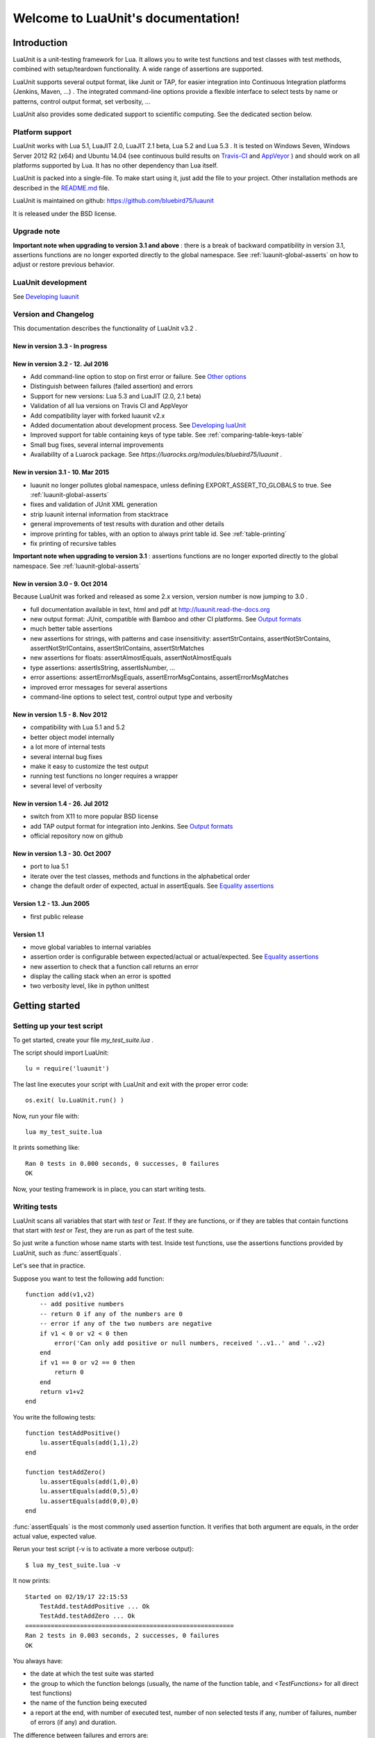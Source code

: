 .. LuaUnit documentation master file, created by

   sphinx-quickstart on Thu Aug 21 21:45:55 2014.
   You can adapt this file completely to your liking, but it should at least
   contain the root `toctree` directive.


,,,,,,,,,,,,,,,,,,,,,,,,,,,,,,,,,,,
Welcome to LuaUnit's documentation!
,,,,,,,,,,,,,,,,,,,,,,,,,,,,,,,,,,,

Introduction
************

LuaUnit is a unit-testing framework for Lua. It allows you 
to write test functions and test classes with test methods, combined with 
setup/teardown functionality. A wide range of assertions are supported.

LuaUnit supports several output format, like Junit or TAP, for easier integration
into Continuous Integration platforms (Jenkins, Maven, ...) . The integrated command-line 
options provide a flexible interface to select tests by name or patterns, control output 
format, set verbosity, ...

LuaUnit also provides some dedicated support to scientific computing. See the dedicated section below.

Platform support
================

LuaUnit works with Lua 5.1, LuaJIT 2.0, LuaJIT 2.1 beta, Lua 5.2 and Lua 5.3 . It is tested on Windows Seven, Windows Server 2012 R2 (x64) and Ubuntu 14.04 (see 
continuous build results on `Travis-CI`_  and `AppVeyor`_  ) and should work on all platforms supported by Lua.
It has no other dependency than Lua itself.


.. _Travis-CI: https://travis-ci.org/bluebird75/luaunit
.. _AppVeyor: https://ci.appveyor.com/project/bluebird75/luaunit/history

LuaUnit is packed into a single-file. To make start using it, just add the file to your project. Other installation methods are described in the `README.md`_ file.

.. _README.md: https://github.com/bluebird75/luaunit

LuaUnit is maintained on github:
https://github.com/bluebird75/luaunit

It is released under the BSD license.


Upgrade note
================

**Important note when upgrading to version 3.1 and above** : there is a break of backward compatibility in version 3.1, assertions functions are no longer exported directly to the global namespace. See :ref:`luaunit-global-asserts` on how to adjust or restore previous behavior.


LuaUnit development
===================

See `Developing luaunit`_

Version and Changelog
=====================
This documentation describes the functionality of LuaUnit v3.2 .

New in version 3.3 - In progress
--------------------------------

New in version 3.2 - 12. Jul 2016
---------------------------------
* Add command-line option to stop on first error or failure. See `Other options`_
* Distinguish between failures (failed assertion) and errors
* Support for new versions: Lua 5.3 and LuaJIT (2.0, 2.1 beta)
* Validation of all lua versions on Travis CI and AppVeyor
* Add compatibility layer with forked luaunit v2.x
* Added documentation about development process. See `Developing luaUnit`_
* Improved support for table containing keys of type table. See :ref:`comparing-table-keys-table`
* Small bug fixes, several internal improvements
* Availability of a Luarock package. See `https://luarocks.org/modules/bluebird75/luaunit` .

New in version 3.1 - 10. Mar 2015
---------------------------------
* luaunit no longer pollutes global namespace, unless defining EXPORT_ASSERT_TO_GLOBALS to true. See  :ref:`luaunit-global-asserts`
* fixes and validation of JUnit XML generation
* strip luaunit internal information from stacktrace
* general improvements of test results with duration and other details
* improve printing for tables, with an option to always print table id. See :ref:`table-printing` 
* fix printing of recursive tables 

**Important note when upgrading to version 3.1** : assertions functions are
no longer exported directly to the global namespace. See :ref:`luaunit-global-asserts`

New in version 3.0 - 9. Oct 2014
--------------------------------

Because LuaUnit was forked and released as some 2.x version, version number
is now jumping to 3.0 . 

* full documentation available in text, html and pdf at http://luaunit.read-the-docs.org
* new output format: JUnit, compatible with Bamboo and other CI platforms. See `Output formats`_
* much better table assertions
* new assertions for strings, with patterns and case insensitivity: assertStrContains, 
  assertNotStrContains, assertNotStrIContains, assertStrIContains, assertStrMatches
* new assertions for floats: assertAlmostEquals, assertNotAlmostEquals
* type assertions: assertIsString, assertIsNumber, ...
* error assertions: assertErrorMsgEquals, assertErrorMsgContains, assertErrorMsgMatches
* improved error messages for several assertions
* command-line options to select test, control output type and verbosity


New in version 1.5 - 8. Nov 2012
--------------------------------
* compatibility with Lua 5.1 and 5.2
* better object model internally
* a lot more of internal tests
* several internal bug fixes
* make it easy to customize the test output
* running test functions no longer requires a wrapper
* several level of verbosity


New in version 1.4 - 26. Jul 2012
---------------------------------
* switch from X11 to more popular BSD license
* add TAP output format for integration into Jenkins. See `Output formats`_
* official repository now on github


New in version 1.3 - 30. Oct 2007
---------------------------------
* port to lua 5.1
* iterate over the test classes, methods and functions in the alphabetical order
* change the default order of expected, actual in assertEquals.  See `Equality assertions`_ 


Version 1.2 - 13. Jun 2005  
---------------------------------
* first public release


Version 1.1
------------
* move global variables to internal variables
* assertion order is configurable between expected/actual or actual/expected. See `Equality assertions`_
* new assertion to check that a function call returns an error
* display the calling stack when an error is spotted
* two verbosity level, like in python unittest


Getting started
***************

Setting up your test script
===========================

To get started, create your file *my_test_suite.lua* . 

The script should import LuaUnit::

    lu = require('luaunit')

The last line executes your script with LuaUnit and exit with the
proper error code::

    os.exit( lu.LuaUnit.run() )

Now, run your file with::

    lua my_test_suite.lua

It prints something like::

    Ran 0 tests in 0.000 seconds, 0 successes, 0 failures
    OK

Now, your testing framework is in place, you can start writing tests.

Writing tests
=============

LuaUnit scans all variables that start with *test* or *Test*. 
If they are functions, or if they are tables that contain
functions that start with *test* or *Test*, they are run as part of the test suite.

So just write a function whose name starts with test. Inside test functions, use the assertions functions provided by LuaUnit, such
as :func:`assertEquals`.

Let's see that in practice.

Suppose you want to test the following add function::

    function add(v1,v2)
        -- add positive numbers
        -- return 0 if any of the numbers are 0
        -- error if any of the two numbers are negative
        if v1 < 0 or v2 < 0 then
            error('Can only add positive or null numbers, received '..v1..' and '..v2)
        end
        if v1 == 0 or v2 == 0 then
            return 0
        end
        return v1+v2
    end

You write the following tests::

    function testAddPositive()
        lu.assertEquals(add(1,1),2)
    end

    function testAddZero()
        lu.assertEquals(add(1,0),0)
        lu.assertEquals(add(0,5),0)
        lu.assertEquals(add(0,0),0)
    end


:func:`assertEquals` is the most commonly used assertion function. It 
verifies that both argument are equals, in the order actual value, expected value.

Rerun your test script (-v is to activate a more verbose output)::

    $ lua my_test_suite.lua -v

It now prints::

    Started on 02/19/17 22:15:53
        TestAdd.testAddPositive ... Ok
        TestAdd.testAddZero ... Ok
    =========================================================
    Ran 2 tests in 0.003 seconds, 2 successes, 0 failures
    OK

You always have:

* the date at which the test suite was started
* the group to which the function belongs (usually, the name of the function table, and *<TestFunctions>* for all direct test functions)
* the name of the function being executed
* a report at the end, with number of executed test, number of non selected tests if any, number of failures, number of errors (if any) and duration.

The difference between failures and errors are:

* luaunit assertion functions generate failures
* any unexpected error during execution generates an error
* failures or errors during setup() or teardown() always generate errors


If we continue with our example, we also want to test that when the function receives negative numbers, it generates an error. Use
:func:`assertError` or even better, :func:`assertErrorMsgContains` to also validate the content
of the error message. There are other types or error checking functions, see `Error assertions`_ . Here
we use :func:`assertErrorMsgContains` . First argument is the expected message, then the function to call
and the optional arguments::

    function testAddError()
        lu.assertErrorMsgContains('Can only add positive or null numbers, received 2 and -3', add, 2, -3)
    end

Now, suppose we also have the following function to test::

    function adder(v)
        -- return a function that adds v to its argument using add
        function closure( x ) return x+v end
        return closure
    end

We want to test the type of the value returned by adder and its behavior. LuaUnit
provides assertion for type testing (see `Type assertions`_ ). In this case, we use
:func:`assertIsFunction`::

    function testAdder()
        f = adder(3)
        lu.assertIsFunction( f )
        lu.assertEquals( f(2), 5 )
    end

Grouping tests, setup/teardown functionality
=====================================================

When the number of tests starts to grow, you usually organise them
into separate groups. You can do that with LuaUnit by putting them
inside a table (whose name must start with *Test* or *test* ).

For example, assume we have a second function to test::

    function div(v1,v2)
        -- divide positive numbers
        -- return 0 if any of the numbers are 0
        -- error if any of the two numbers are negative
        if v1 < 0 or v2 < 0 then
            error('Can only divide positive or null numbers, received '..v1..' and '..v2)
        end
        if v1 == 0 or v2 == 0 then
            return 0
        end
        return v1/v2
    end

We move the tests related to the function add into their own table::

    TestAdd = {}
        function TestAdd:testAddPositive()
            lu.assertEquals(add(1,1),2)
        end

        function TestAdd:testAddZero()
            lu.assertEquals(add(1,0),0)
            lu.assertEquals(add(0,5),0)
            lu.assertEquals(add(0,0),0)
        end

        function TestAdd:testAddError()
            lu.assertErrorMsgContains('Can only add positive or null numbers, received 2 and -3', add, 2, -3)
        end

        function TestAdd:testAdder()
            f = adder(3)
            lu.assertIsFunction( f )
            lu.assertEquals( f(2), 5 )
        end
    -- end of table TestAdd

Then we create a second set of tests for div::

    TestDiv = {}
        function TestDiv:testDivPositive()
            lu.assertEquals(div(4,2),2)
        end

        function TestDiv:testDivZero()
            lu.assertEquals(div(4,0),0)
            lu.assertEquals(div(0,5),0)
            lu.assertEquals(div(0,0),0)
        end

        function TestDiv:testDivError()
            lu.assertErrorMsgContains('Can only divide positive or null numbers, received 2 and -3', div, 2, -3)
        end
    -- end of table TestDiv

Execution of the test suite now looks like this::

    Started on 02/19/17 22:15:53
        TestAdd.testAddError ... Ok
        TestAdd.testAddPositive ... Ok
        TestAdd.testAddZero ... Ok
        TestAdd.testAdder ... Ok
        TestDiv.testDivError ... Ok
        TestDiv.testDivPositive ... Ok
        TestDiv.testDivZero ... Ok
    =========================================================
    Ran 7 tests in 0.006 seconds, 7 successes, 0 failures
    OK


When tests are defined in tables, you can optionally define two special
functions, *setUp()* and *tearDown()*, which will be executed
respectively before and after every test.

These function may be used to create specific resources for the
test being executed and cleanup the test environment.

For a practical example, imagine that we have a *log()* function
that writes strings to a log file on disk. The file is created
upon first usage of the function, and the filename is defined
by calling the function *initLog()*.

The tests for these functions would take advantage of the *setup/teardown*
functionality to prepare a log filename shared
by all tests, make sure that all tests start with a non existing
log file name, and delete the log filename after every test::

    TestLogger = {}
        function TestLogger:setUp()
            -- define the fname to use for logging
            self.fname = 'mytmplog.log'
            -- make sure the file does not already exists
            os.remove(self.fname)
        end

        function TestLogger:testLoggerCreatesFile()
            initLog(self.fname)
            log('toto')
            -- make sure that our log file was created
            f = io.open(self.fname, 'r')
            lu.assertNotNil( f )
            f:close()
        end

        function TestLogger:tearDown()
            -- cleanup our log file after all tests
            os.remove(self.fname)
        end

.. Note::

    *Errors generated during execution of setUp() or tearDown()
    functions are considered test failures.*


.. Note::

    *For compatibility with luaunit v2 and other lua unit-test frameworks, 
    setUp() and tearDown() may also be named setup(), SetUp(), Setup() and teardown(), TearDown(), Teardown().*


Using the command-line
======================

You can control the LuaUnit execution from the command-line:

**Output format**

Choose the test output format with ``-o`` or ``--output``. Available formats are:

* text: the default output format
* nil: no output at all
* TAP: TAP format
* junit: output junit xml

Example of non-verbose text format::

    $ lua doc/my_test_suite.lua
    .......
    Ran 7 tests in 0.003 seconds, 7 successes, 0 failures
    OK


Example of TAP format::

    $ lua doc/my_test_suite.lua -o TAP
    1..7
    # Started on 02/19/17 22:15:53
    # Starting class: TestAdd
    ok     1        TestAdd.testAddError
    ok     2        TestAdd.testAddPositive
    ok     3        TestAdd.testAddZero
    ok     4        TestAdd.testAdder
    # Starting class: TestDiv
    ok     5        TestDiv.testDivError
    ok     6        TestDiv.testDivPositive
    ok     7        TestDiv.testDivZero
    # Ran 7 tests in 0.007 seconds, 7 successes, 0 failures

For a more detailed overview of all formats and their verbosity see the section `Output formats`_ .


**List of tests to run**

You can list some test names on the command-line to run only those tests.
The name must be the exact match of either the test table, the test function or the test table
and the test method. The option may be repeated.

Example::

    -- Run all TestAdd table tests and one test of TestDiv table.
    $ lua doc/my_test_suite.lua TestAdd TestDiv.testDivError -v
    Started on 02/19/17 22:15:53
        TestAdd.testAddError ... Ok
        TestAdd.testAddPositive ... Ok
        TestAdd.testAddZero ... Ok
        TestAdd.testAdder ... Ok
        TestDiv.testDivError ... Ok
    =========================================================
    Ran 5 tests in 0.003 seconds, 5 successes, 0 failures
    OK

**Including / excluding tests**

The most flexible approach for selecting tests to use the include and exclude functionality.
With ``--pattern`` or ``-p``, you can provide a lua pattern and only the tests that contain
the pattern will actually be run.

Example::

    -- Run all tests of zero testing and error testing
    -- by using the magic character .
    $ lua my_test_suite.lua -v -p Err.r -p Z.ro

For our test suite, it gives the following output::

    Started on 02/19/17 22:15:53
        TestAdd.testAddError ... Ok
        TestAdd.testAddZero ... Ok
        TestDiv.testDivError ... Ok
        TestDiv.testDivZero ... Ok
    =========================================================
    Ran 4 tests in 0.003 seconds, 4 successes, 0 failures, 3 non-selected
    OK

The number of tests ignored by the selection is printed, along
with the test result. The pattern can be any lua pattern. Be sure to exclude all magic
characters with % (like -+?*) and protect your pattern from the shell
interpretation by putting it in quotes.

You can also exclude tests that match some patterns:

Example::

    -- Run all tests except zero testing and except error testing
    $ lua my_test_suite.lua -v -x Error -x Zero

For our test suite, it gives the following output::

    Started on 02/19/17 22:29:45
        TestAdd.testAddPositive ... Ok
        TestAdd.testAdder ... Ok
        TestDiv.testDivPositive ... Ok
    =========================================================
    Ran 3 tests in 0.003 seconds, 3 successes, 0 failures, 4 non-selected
    OK

You can also combine test selection and test exclusion. See `Flexible test selection`_

Conclusion
==========

You now know enough of LuaUnit to start writing your test suite. Check
the reference documentation for a complete list of
assertions, command-line options and specific behavior.


Reference documentation
***********************

.. _luaunit-global-asserts:

Enabling global or module-level functions
=========================================

Versions of LuaUnit before version 3.1 would export all assertions functions to the global namespace. A typical
lua test file would look like this:

.. code-block:: lua

    require('luaunit')

    TestToto = {} --class

        function TestToto:test1_withFailure()
            local a = 1
            assertEquals( a , 1 )
            -- will fail
            assertEquals( a , 2 )
        end

    [...]

However, this is an obsolete practice in Lua. It is now recommended to keep all functions inside the module. Starting
from version 3.1 LuaUnit follows this practice and the code should be adapted to look like this:

.. code-block:: lua

    -- the imported module must be stored
    lu = require('luaunit')

    TestToto = {} --class

        function TestToto:test1_withFailure()
            local a = 1
            lu.assertEquals( a , 1 )
            -- will fail
            lu.assertEquals( a , 2 )
        end

    [...]

If you prefer the old way, LuaUnit can continue to export assertions functions if you set the following
global variable **prior** to importing LuaUnit:

.. code-block:: lua

    -- this works
    EXPORT_ASSERT_TO_GLOBALS = true
    require('luaunit')

    TestToto = {} --class

        function TestToto:test1_withFailure()
            local a = 1
            assertEquals( a , 1 )
            -- will fail
            assertEquals( a , 2 )
        end

    [...]


LuaUnit.run() function
======================

**Return value**

Run your test suite with the following line::

    os.exit(lu.LauaUnit.run())

The *run()* function returns the number of failures of the test suite. This is
good for an exit code, 0 meaning success.


**Arguments**

If no arguments are supplied, it parses the command-line arguments of the script
and interpret them. If arguments are supplied to the function, they are parsed
instead of the command-line. It uses the same syntax.

Example::

    -- execute tests matching the 'withXY' pattern
    os.exit(lu.LuaUnit.run('--pattern', 'withXY'))


**Choice of tests**

If test names were supplied, only those
tests are executed. When test names are supplied as arguments, they don't have
to start with *test*, they are run anyway.

If no test names were supplied, a general test collection process starts
under the following rules:

* all variable starting with *test* or *Test* are scanned. 
* if the variable is a function it is collected for testing
* if the variable is a table:

    * all keys starting with *test* or *Test* are collected (provided that they are functions)
    * keys with name *setUp* and *tearDown* are also collected

If one or more pattern were supplied, the test are then filtered according the
pattern(s). Only the test that match the pattern(s) are actually executed.


**setup and teardown**

The function *setUp()* is executed before each test if it exists in the table. 
The function *tearDown()* is executed after every test if it exists in the table.

.. Note::
    *tearDown()* is always executed if it exists, even if there was a failure in the test or in the *setUp()* function.
    Failures in *setUp()* or *tearDown()* are considered as a general test failures.


LuaUnit.runSuite() function
==============================

If you want to keep the flexibility of the command-line parsing, but want to force
some parameters, like the output format, you must use a slightly different syntax::

    runner = lu.LuaUnit.new()
    runner:setOutputType("tap")
    os.exit( runner:runSuite() )

*runSuite()* behaves like *run()* except that it must be started
with a LuaUnit instance as first argument, and it will use the LuaUnit
instance settings.
 

Command-line options
====================

Usage: lua <your_test_suite.lua> [options] [testname1 [testname2] ...]

**Test names**

When no test names are supplied, all tests are collected. 

The syntax for supplying test names can be either: name of the function, name of the table
or [name of the table].[name of the function]. Only the supplied tests will be executed.

Selecting tests with --pattern and --exclude is usually more flexible. See `Flexible test selection`_

**Options**

--output, -o FORMAT    Set output format to FORMAT. Possible values: text, tap, junit, nil . See `Output formats`_
--name, -n FILENAME    For junit format only, mandatory name of xml file. Ignored for other formats.
--pattern, -p PATTERN  Execute all test names matching the Lua PATTERN. May be repeated to include severals patterns. See `Flexible test selection`_
--exclude, -x PATTERN  Exclude all test names matching the Lua PATTERN. May be repeated to exclude severals patterns. See `Flexible test selection`_
--repeat, -r NUM       Repeat all tests NUM times, e.g. to trigger the JIT. See `Other options`_
--shuffle, -s          Shuffle tests before running them. See `Other options`_
--error, -e            Stop on first error. See `Other options`_
--failure, -f          Stop on first failure or error. See `Other options`_
--verbose, -v          Increase verbosity
--quiet, -q            Set verbosity to minimum
--help, -h             Print help
--version              Version information of LuaUnit

Output formats
------------------

Choose the output format with the syntax ``-o FORMAT`` or ``--output FORMAT``.

Formats available:

* ``text``: the default output format of LuaUnit
* ``tap``: output compatible with the `Test Anything Protocol`_ 
* ``junit``: output compatible with the *JUnit XML* format (used by many CI 
  platforms). The XML is written to the file provided with the ``--name`` or ``-n`` option.
* ``nil``: no output at all

.. _Test Anything Protocol: http://testanything.org/

To demonstrate the different output formats, we will take the example of the `Getting Started`_
section and add the following two failing cases:

.. code-block:: lua

    TestWithFailures = {}
        -- two failing tests
        
        function TestWithFailures:testFail1()
            local a="toto"
            local b="titi"
            lu.assertEquals( a, b ) --oops, two values are not equal
        end

        function TestWithFailures:testFail2()
            local a=1
            local b='toto'
            local c = a + b --oops, can not add string and numbers
            return c
        end


**Text format**

By default, LuaUnit uses the output format TEXT, with minimum verbosity::

    $ lua my_test_suite.lua
    .......FE
    Failed tests:
    -------------
    1) TestWithFailures.testFail1
    doc\my_test_suite_with_failures.lua:79: expected: "titi"
    actual: "toto"
    stack traceback:
            doc\my_test_suite_with_failures.lua:79: in function 'TestWithFailures.testFail1'

    2) TestWithFailures.testFail2
    doc\my_test_suite_with_failures.lua:85: attempt to perform arithmetic on local 'b' (a string value)
    stack traceback:
            [C]: in function 'xpcall'

    Ran 9 tests in 0.001 seconds, 7 successes, 1 failure, 1 error

This format is heavily inspired by python unit-test library. One character is printed
for every test executed, a dot for a successful test, a **F** for a test with failure and
a **E** for a test with an error.

At the end of the test suite execution, the details of the failures or errors are given, with an
informative message and a full stack trace.

The last line sums up the number of test executed, successful, failed, in error and not selected if any.
When all tests are successful, a line with just OK is added::

    $ lua doc\my_test_suite.lua
    .......
    Ran 7 tests in 0.002 seconds, 7 successes, 0 failures
    OK


The text format is also available as a more verbose version, by adding the ``--verbose`` flag::

    $ lua doc\my_test_suite_with_failures.lua --verbose
    Started on 02/20/17 21:47:21
        TestAdd.testAddError ... Ok
        TestAdd.testAddPositive ... Ok
        TestAdd.testAddZero ... Ok
        TestAdd.testAdder ... Ok
        TestDiv.testDivError ... Ok
        TestDiv.testDivPositive ... Ok
        TestDiv.testDivZero ... Ok
        TestWithFailures.testFail1 ... FAIL
    doc\my_test_suite_with_failures.lua:79: expected: "titi"
    actual: "toto"
        TestWithFailures.testFail2 ... ERROR
    doc\my_test_suite_with_failures.lua:85: attempt to perform arithmetic on local 'b' (a string value)
    =========================================================
    Failed tests:
    -------------
    1) TestWithFailures.testFail1
    doc\my_test_suite_with_failures.lua:79: expected: "titi"
    actual: "toto"
    stack traceback:
            doc\my_test_suite_with_failures.lua:79: in function 'TestWithFailures.testFail1'

    2) TestWithFailures.testFail2
    doc\my_test_suite_with_failures.lua:85: attempt to perform arithmetic on local 'b' (a string value)
    stack traceback:
            [C]: in function 'xpcall'

    Ran 9 tests in 0.008 seconds, 7 successes, 1 failure, 1 error

In this format, you get:

* a first line with date-time at which the test was started
* one line per test executed
* the test line is ended by **Ok**, **FAIL**, or **ERROR** in case the test is not successful
* a summary of the failed tests with all details, like in the compact version.

This format is usually interesting if some tests print debug output, to match the output to the test.

**JUNIT format**

The Junit XML format was introduced by the `Java testing framework JUnit`_ and has been then used by many continuous
integration platform as an interoperability format between test suites and the platform.

.. _Java testing framework JUnit: http://junit.org/junit4/ 

To output in the JUnit XML format, you use the format junit with ``--output junit`` and specify the XML filename with ``--name <filename>`` . On
the standard output, LuaUnit will print information about the test progress in a simple format.

Let's see with a simple example::

    $ lua my_test_suite_with_failures.lua -o junit -n toto.xml
    # XML output to toto.xml
    # Started on 02/24/17 09:54:59
    # Starting class: TestAdd
    # Starting test: TestAdd.testAddError
    # Starting test: TestAdd.testAddPositive
    # Starting test: TestAdd.testAddZero
    # Starting test: TestAdd.testAdder
    # Starting class: TestDiv
    # Starting test: TestDiv.testDivError
    # Starting test: TestDiv.testDivPositive
    # Starting test: TestDiv.testDivZero
    # Starting class: TestWithFailures
    # Starting test: TestWithFailures.testFail1
    # Failure: doc/my_test_suite_with_failures.lua:79: expected: "titi"
    # actual: "toto"
    # Starting test: TestWithFailures.testFail2
    # Error: doc/my_test_suite_with_failures.lua:85: attempt to perform arithmetic on local 'b' (a string value)
    # Ran 9 tests in 0.007 seconds, 7 successes, 1 failure, 1 error

On the standard output, you will see the date-time, the name of the XML file, one line for each test started, a summary 
of the failure or errors when they occurs and the usual one line summary of the test execution: number of tests run, successful, failed,
in error and number of non selected tests if any.

The XML file generated by this execution is the following::

    <?xml version="1.0" encoding="UTF-8" ?>
    <testsuites>
        <testsuite name="LuaUnit" id="00001" package="" hostname="localhost" tests="9" timestamp="2017-02-24T09:54:59" time="0.007" errors="1" failures="1">
            <properties>
                <property name="Lua Version" value="Lua 5.2"/>
                <property name="LuaUnit Version" value="3.2"/>
            </properties>
            <testcase classname="TestAdd" name="TestAdd.testAddError" time="0.001">
            </testcase>
            <testcase classname="TestAdd" name="TestAdd.testAddPositive" time="0.001">
            </testcase>
            <testcase classname="TestAdd" name="TestAdd.testAddZero" time="0.000">
            </testcase>
            <testcase classname="TestAdd" name="TestAdd.testAdder" time="0.000">
            </testcase>
            <testcase classname="TestDiv" name="TestDiv.testDivError" time="0.000">
            </testcase>
            <testcase classname="TestDiv" name="TestDiv.testDivPositive" time="0.000">
            </testcase>
            <testcase classname="TestDiv" name="TestDiv.testDivZero" time="0.001">
            </testcase>
            <testcase classname="TestWithFailures" name="TestWithFailures.testFail1" time="0.000">
                <failure type="doc/my_test_suite_with_failures.lua:79: expected: &quot;titi&quot;
    actual: &quot;toto&quot;">
                    <![CDATA[stack traceback:
            doc/my_test_suite_with_failures.lua:79: in function 'TestWithFailures.testFail1']]></failure>
            </testcase>
            <testcase classname="TestWithFailures" name="TestWithFailures.testFail2" time="0.000">
                <error type="doc/my_test_suite_with_failures.lua:85: attempt to perform arithmetic on local &apos;b&apos; (a string value)">
                    <![CDATA[stack traceback:
            [C]: in function 'xpcall']]></error>
            </testcase>
        <system-out/>
        <system-err/>
        </testsuite>
    </testsuites>

As you can see, the XML file is quite rich in terms of information. The verbosity level has no effect on junit output, all verbosity give the same output.

Slight inconsistencies exist in the exact XML format in the different continuous integration suites. LuaUnit provides a compatible output which
is validated against `Jenkins/Hudson schema`_ 
and `Ant/Maven schema`_ . If you ever find an problem in the XML formats, please report a bug to us, more testing is always welcome.

.. _Ant/Maven schema:  https://github.com/bluebird75/luaunit/blob/LUAUNIT_V3_2_1/junitxml/junit-apache-ant.xsd 
.. _Jenkins/Hudson schema: https://github.com/bluebird75/luaunit/blob/LUAUNIT_V3_2_1/junitxml/junit-jenkins.xsd  

**TAP format**

The `TAP format`_ for test results has been around since 1988. LuaUnit produces TAP reports compatible with version 12 of
the specification.

.. _`TAP format`: https://testanything.org/

Example with minimal verbosiy::

    $ lua my_test_suite_with_failures.lua -o tap --quiet
    1..9
    # Started on 02/24/17 22:09:31
    # Starting class: TestAdd
    ok     1        TestAdd.testAddError
    ok     2        TestAdd.testAddPositive
    ok     3        TestAdd.testAddZero
    ok     4        TestAdd.testAdder
    # Starting class: TestDiv
    ok     5        TestDiv.testDivError
    ok     6        TestDiv.testDivPositive
    ok     7        TestDiv.testDivZero
    # Starting class: TestWithFailures
    not ok 8        TestWithFailures.testFail1
    not ok 9        TestWithFailures.testFail2
    # Ran 9 tests in 0.003 seconds, 7 successes, 1 failure, 1 error

With minimal verbosity, you have one line for each test run, with the status of the test, and one comment line
when starting the test suite, when starting a new class or when finishing the test.


Example with default verbosiy::

    $ lua my_test_suite_with_failures.lua -o tap
    1..9
    # Started on 02/24/17 22:09:31
    # Starting class: TestAdd
    ok     1        TestAdd.testAddError
    ok     2        TestAdd.testAddPositive
    ok     3        TestAdd.testAddZero
    ok     4        TestAdd.testAdder
    # Starting class: TestDiv
    ok     5        TestDiv.testDivError
    ok     6        TestDiv.testDivPositive
    ok     7        TestDiv.testDivZero
    # Starting class: TestWithFailures
    not ok 8        TestWithFailures.testFail1
        doc/my_test_suite_with_failures.lua:79: expected: "titi"
        actual: "toto"
    not ok 9        TestWithFailures.testFail2
        doc/my_test_suite_with_failures.lua:85: attempt to perform arithmetic on local 'b' (a string value)
    # Ran 9 tests in 0.005 seconds, 7 successes, 1 failure, 1 error

In the default mode, the failure or error message is displayed in the failing test diagnostic part.

Example with full verbosiy::

    $ lua my_test_suite_with_failures.lua -o tap --verbose
    1..9
    # Started on 02/24/17 22:09:31
    # Starting class: TestAdd
    ok     1        TestAdd.testAddError
    ok     2        TestAdd.testAddPositive
    ok     3        TestAdd.testAddZero
    ok     4        TestAdd.testAdder
    # Starting class: TestDiv
    ok     5        TestDiv.testDivError
    ok     6        TestDiv.testDivPositive
    ok     7        TestDiv.testDivZero
    # Starting class: TestWithFailures
    not ok 8        TestWithFailures.testFail1
        doc/my_test_suite_with_failures.lua:79: expected: "titi"
        actual: "toto"
        stack traceback:
            doc/my_test_suite_with_failures.lua:79: in function 'TestWithFailures.testFail1'
    not ok 9        TestWithFailures.testFail2
        doc/my_test_suite_with_failures.lua:85: attempt to perform arithmetic on local 'b' (a string value)
        stack traceback:
            [C]: in function 'xpcall'
    # Ran 9 tests in 0.007 seconds, 7 successes, 1 failure, 1 error

With maximum verbosity, the stack trace is also displayed in the test diagnostic.

**NIL format**

With the nil format output, absolutely nothing is displayed while running the tests. Only the
exit code of the command can tell whether the test was successful or not::

    $ lua my_test_suite_with_failures.lua -o nil --verbose
    $

This mode is used by LuaUnit for its internal validation.



Other options
--------------

**Stopping on first error or failure**

If --failure or -f is passed as an option, LuaUnit will stop on the first failure or error and display the test results.

If --error or -e is passed as an option, LuaUnit will stop on the first error (but continue on failures).

**Randomize test order**

If --shuffle or -s is passed as an option, LuaUnit will execute tests in random order. The randomisation works on all test functions
and methods. As a consequence test methods of a given class may be splitted into multiple location, generating several test class creation and destruction.

**Repeat test**

When using luajit, the just-in-time compiler will kick in only after a given function has been executed a sufficient number of times. To make sure
that the JIT is not introducing any bug, LuaUnit provides a way to repeat a test may times, with --repeat or -r followed by a number.

Flexible test selection
-------------------------

LuaUnit provides very flexible way to select which tests to execute. We will illustrate this with several examples.

In the examples, we use a test suite composed of the following test funcions::

    -- class: TestAdd
    TestAdd.testAddError
    TestAdd.testAddPositive
    TestAdd.testAddZero
    TestAdd.testAdder

    -- class: TestDiv
    TestDiv.testDivError
    TestDiv.testDivPositive
    TestDiv.testDivZero


With ``--pattern`` or ``-p``, you can provide a lua pattern and only the tests that contain
the pattern will actually be run.

Example::

    -- Run all tests of zero testing and error testing
    -- by using the magic character .
    $ lua mytest_suite.lua -v -p Err.r -p Z.ro
    Started on 02/19/17 22:29:45
        TestAdd.testAddError ... Ok
        TestAdd.testAddZero ... Ok
        TestDiv.testDivError ... Ok
        TestDiv.testDivZero ... Ok
    =========================================================
    Ran 4 tests in 0.004 seconds, 4 successes, 0 failures, 3 non-selected
    OK

The number of tests ignored by the selection is printed, along
with the test result. The tests *TestAdd.testAdder testAdd.testPositive and
testDiv.testDivPositive* have been correctly ignored.

The pattern can be any lua pattern. Be sure to exclude all magic
characters with % (like -+?*) and protect your pattern from the shell
interpretation by putting it in quotes.

With ``--exclude`` or ``-x``, you can provide a lua pattern of tests which should
be excluded from execution.

Example::

    -- Run all tests except zero testing and except error testing
    $ lua mytest_suite.lua -v -x Error -x Zero
    Started on 02/19/17 22:29:45
        TestAdd.testAddPositive ... Ok
        TestAdd.testAdder ... Ok
        TestDiv.testDivPositive ... Ok
    =========================================================
    Ran 3 tests in 0.003 seconds, 3 successes, 0 failures, 4 non-selected
    OK

You can also combine test selection and test exclusion. The rules are the following:

* if the first argument encountered is a inclusion pattern, the list of tests start empty
* if the first argument encountered is an exclusion pattern, the list of tests start with all tests of the suite
* each subsequent inclusion pattern will add new tests to the list
* each subsequent exclusion pattern will remove test from the list
* the final list is the list of tests executed

In pure logic term, inclusion is the equivalent of ``or match(pattern)`` and exclusion is ``and not match(pattern)`` .

Let's look at some practical examples::

    -- Add all tests which include the word Add
    -- except the test Adder
    -- and also include the Zero tests
    $ lua my_test_suite.lua -v --pattern Add --exclude Adder --pattern Zero
    Started on 02/19/17 22:29:45
        TestAdd.testAddError ... Ok
        TestAdd.testAddPositive ... Ok
        TestAdd.testAddZero ... Ok
        TestDiv.testDivZero ... Ok
    =========================================================
    Ran 4 tests in 0.003 seconds, 4 successes, 0 failures, 3 non-selected
    OK


Assertions functions
=====================
You will now find the list of all assertion functions. For all functions, When an assertion fails, the failure
message tries to be as informative as possible, by displaying the expectation and value that caused the failure.

.. Note:: see :ref:`table-printing` and :ref:`comparing-table-keys-table` for more dealing with recursive tables and tables containing keys of type table.


Equality assertions
----------------------
All equality assertions functions take two arguments, in the order 
*actual value* then *expected value*. Some people are more familiar
with the order *expected value* then *actual value*. It is possible to configure
LuaUnit to use the opposite order for all equality assertions, by setting up a module
variable:

.. code-block:: lua

    lu.ORDER_ACTUAL_EXPECTED=false

The order only matters for the message that is displayed in case of failures. It does
not influence the test itself.


.. function:: assertEquals(actual, expected)

    **Alias**: *assert_equals()*

    Assert that two values are equal. 

    For tables, the comparison is a deep comparison :

    * number of elements must be the same
    * tables must contain the same keys
    * each key must contain the same values. The values
      are also compared recursively with deep comparison.

    LuaUnit provides other table-related assertions, see :ref:`assert-table`

.. function:: assertNotEquals(actual, expected)

    **Alias**: *assert_not_equals()*

    Assert that two values are different. The assertion
    fails if the two values are identical.

    It also uses table deep comparison.

Value assertions
----------------------

LuaUnit contains several flavours of true/false assertions, to be used in different contexts.
Usually, when asserting for *true* or *false*, you want strict assertions (*nil* should not 
assert to *false*); *assertTrue()* and *assertFalse()* are the functions for this purpose. In some cases though,
you want Lua coercion rules to apply (e.g. value *1* or string *"hello"* yields *true*) and the right functions to use
are *assertEvalToTrue()* and *assertEvalToFalse()*. Finally, you have the *assertNotTrue()* and *assertNotFalse()* to verify
that a value is anything but the boolean *true* or *false*.

The below table sums it up:

============  ============  ===================  ================  =============  ===================  ===============
**True assertion family**                                            **False assertion family**
-----------------------------------------------------------------  ---------------------------------------------------
Input Value   assertTrue()   assertEvalToTrue()  assertNotFalse()  assertFalse()  assertEvalToFalse()  assertNotTrue()
============  ============  ===================  ================  =============  ===================  ===============
*true*        OK            OK                   OK                Fail           Fail                 Fail
*false*       Fail          Fail                 Fail              OK             OK                   OK 
*nil*         Fail          Fail                 OK                Fail           OK                   OK 
*0*           Fail          OK                   OK                Fail           Fail                 Fail 
*1*           Fail          OK                   OK                Fail           Fail                 Fail
*"hello"*     Fail          OK                   OK                Fail           Fail                 Fail
============  ============  ===================  ================  =============  ===================  ===============



.. function:: assertEvalToTrue(value)

    **Alias**: *assert_eval_to_true()*

    Assert that a given value evals to ``true``. Lua coercion rules are applied
    so that values like ``0``, ``""``, ``1.17`` **succeed** in this assertion.
    
    See :func:`assertTrue` for a strict assertion to boolean ``true``.

.. function:: assertEvalToFalse(value)

    **Alias**: *assert_eval_to_false()*

    Assert that a given value eval to ``false``. Lua coercion rules are applied
    so that ``nil`` and ``false``  **succeed** in this assertion.

    See :func:`assertFalse` for a strict assertion to boolean ``false``.
    
.. function:: assertTrue(value)

    **Alias**: *assert_true()*

    Assert that a given value is strictly ``true``. Lua coercion rules do not apply
    so that values like ``0``, ``""``, ``1.17`` **fail** in this assertion.

    See :func:`assertEvalToTrue` for an assertion with lua coerction rules to ``true``.
    
.. function:: assertFalse(value)

    **Alias**: *assert_false()*

    Assert that a given value is strictly ``false``. Lua coercion rules do not apply
    so that ``nil`` **fails** in this assertion.

    See :func:`assertEvalToFalse` for an assertion with lua coerction rules to ``false``.
    
.. function:: assertNil(value)

    **Aliases**: *assert_nil()*, *assertIsNil()*, *assert_is_nil()*

    Assert that a given value is *nil* .
    
.. function:: assertNotNil(value)

    **Aliases**: *assert_not_nil()*, *assertNotIsNil()*, *assert_not_is_nil()*

    Assert that a given value is not *nil* . Lua coercion rules are applied
    so that values like ``0``, ``""``, ``false`` all validate the assertion.
    
.. function:: assertIs(actual, expected)

    **Alias**: *assert_is()*

    Assert that two variables are identical. For string, numbers, boolean and for nil, 
    this gives the same result as :func:`assertEquals` . For the other types, identity
    means that the two variables refer to the same object. 

    **Example :**

.. code-block:: lua

        s1='toto'
        s2='to'..'to'
        t1={1,2}
        t2={1,2}
        v1=nil
        v2=false

        lu.assertIs(s1,s1) -- ok
        lu.assertIs(s1,s2) -- ok
        lu.assertIs(t1,t1) -- ok
        lu.assertIs(t1,t2) -- fail
        lu.assertIs(v1,v2) -- fail
    
.. function:: assertNotIs(actual, expected)

    **Alias**: *assert_not_is()*

    Assert that two variables are not identical, in the sense that they do not
    refer to the same value. See :func:`assertIs` for more details.
    
String assertions
--------------------------

Assertions related to string and patterns.

.. function:: assertStrContains( str, sub [, useRe] )

    **Alias**: *assert_str_contains()*

    Assert that a string contains the given substring or pattern. 

    By default, substring is searched in the string. If *useRe*
    is provided and is true, *sub* is treated as a pattern which
    is searched inside the string *str* .
    
.. function:: assertStrIContains( str, sub )

    **Alias**: *assert_str_icontains()*

    Assert that a string contains the given substring, irrespective of the case. 

    Not that unlike :func:`assertStrcontains`, you can not search for a pattern.


.. function:: assertNotStrContains( str, sub, useRe )

    **Alias**: *assert_not_str_contains()*

    Assert that a string does not contain a given substring or pattern.

    By default, substring is searched in the string. If *useRe*
    is provided and is true, *sub* is treated as a pattern which
    is searched inside the string *str* .
    
.. function:: assertNotStrIContains( str, sub )

    **Alias**: *assert_not_str_icontains()*

    Assert that a string does not contain the given substring, irrespective of the case. 

    Not that unlike :func:`assertNotStrcontains`, you can not search for a pattern.

.. function:: assertStrMatches( str, pattern [, start [, final] ] )

    **Alias**: *assert_str_matches()*

    Assert that a string matches the full pattern *pattern*.

    If *start* and *final* are not provided or are *nil*, the pattern must match the full string, from start to end. The
    functions allows to specify the expected start and end position of the pattern in the string.
    

Error assertions
--------------------------
Error related assertions, to verify error generation and error messages.

.. function:: assertError( func, ...)

    **Alias**: *assert_error()*

    Assert that calling functions *func* with the arguments yields an error. If the
    function does not yield an error, the assertion fails.

    Note that the error message itself is not checked, which means that this function
    does not distinguish between the legitimate error that you expect and another error
    that might be triggered by mistake.

    The next functions provide a better approach to error testing, by checking
    explicitly the error message content.

.. Note::

    When testing LuaUnit, switching from *assertError()* to  *assertErrorMsgEquals()*
    revealed quite a few bugs!
    
.. function:: assertErrorMsgEquals( expectedMsg, func, ... )

    **Alias**: *assert_error_msg_equals()*

    Assert that calling function *func* will generate exactly the given error message. If the
    function does not yield an error, or if the error message is not identical, the assertion fails.

    Be careful when using this function that error messages usually contain the file name and
    line number information of where the error was generated. This is usually inconvenient. To 
    ignore the filename and line number information, you can either use a pattern with :func:`assertErrorMsgMatches`
    or simply check for the message content with :func:`assertErrorMsgContains` .
    
.. function:: assertErrorMsgContains( partialMsg, func, ... )

    **Alias**: *assert_error_msg_contains()*

    Assert that calling function *func* will generate an error message containing *partialMsg* . If the
    function does not yield an error, or if the expected message is not contained in the error message, the 
    assertion fails.
    
.. function:: assertErrorMsgMatches( expectedPattern, func, ... )

    **Alias**: *assert_error_msg_matches()*

    Assert that calling function *func* will generate an error message matching *expectedPattern* . If the
    function does not yield an error, or if the error message does not match the provided patternm the
    assertion fails.

    Note that matching is done from the start to the end of the error message. Be sure to escape magic all magic
    characters with ``%`` (like ``-+.?*``) .
    

Type assertions
--------------------------

    The following functions all perform type checking on their argument. If the
    received value is not of the right type, the failure message will contain
    the expected type, the received type and the received value to help you
    identify better the problem.

.. function:: assertIsNumber(value)

    **Aliases**: *assertNumber()*, *assert_is_number()*, *assert_number()*

    Assert that the argument is a number (integer or float)
    
.. function:: assertIsString(value)

    **Aliases**: *assertString()*, *assert_is_string()*, *assert_string()*

    Assert that the argument is a string.
    
.. function:: assertIsTable(value)

    **Aliases**: *assertTable()*, *assert_is_table()*, *assert_table()*

    Assert that the argument is a table.
    
.. function:: assertIsBoolean(value)

    **Aliases**: *assertBoolean()*, *assert_is_boolean()*, *assert_boolean()*

    Assert that the argument is a boolean.
    
.. function:: assertIsNil(value)

    **Aliases**: *assertNil()*, *assert_is_nil()*, *assert_nil()*

    Assert that the argument is a nil.
    
.. function:: assertIsFunction(value)

    **Aliases**: *assertFunction()*, *assert_is_function()*, *assert_function()*

    Assert that the argument is a function.
    
.. function:: assertIsUserdata(value)

    **Aliases**: *assertUserdata()*, *assert_is_userdata()*, *assert_userdata()*

    Assert that the argument is a userdata.
    
.. function:: assertIsCoroutine(value)

    **Aliases**: *assertCoroutine()*, *assert_is_coroutine()*, *assert_coroutine()*

    Assert that the argument is a coroutine (an object with type *thread* ).
    
.. function:: assertIsThread(value)

    **Aliases**: *assertIsThread()*, *assertThread()*, *assert_is_thread()*, *assert_thread()*

    Same function as :func:assertIsCoroutine . Since Lua coroutines have the type thread, it's not
    clear which name is the clearer, so we provide syntax for both names.


.. _assert-table:

Table assertions
--------------------------

.. function:: assertItemsEquals(actual, expected)

    **Alias**: *assert_items_equals()*

    Assert that two tables contain the same items, irrespective of their keys.

    This function is practical for example if you want to compare two lists but
    where items are not in the same order:

.. code-block:: lua

        lu.assertItemsEquals( {1,2,3}, {3,2,1} ) -- assertion succeeds

..

    The comparison is not recursive on the items: if any of the items are tables,
    they are compared using table equality (like as in :func:`assertEquals` ), where
    the key matters.


.. code-block:: lua

        lu.assertItemsEquals( {1,{2,3},4}, {4,{3,2,},1} ) -- assertion fails because {2,3} ~= {3,2}


Scientific computing and LuaUnit
--------------------------------

LuaUnit is used by the CERN for the MAD-NG program, the forefront of computational physics in the field of particle accelerator design and simulation (See MAD_). Thank to the feedback of a scientific computing developer, LuaUnit has been enhanced with some facilities for scientific applications (see below).

.. _MAD: http://mad.web.cern.ch/mad/

The floating point library used by Lua is the one provided by the C compiler which built Lua. It is usually compliant with IEEE-754_ . As such, 
it can yields results such as *plus infinity*, *minus infinity* or *Not a Number* (NaN). The precision of any calculation performed in Lua is 
related to the smallest representable floating point value (typically called *EPS*): 2^-52 for 64 bits floats (type double in the C language) and 2^-23 for 32 bits float 
(type float in C). 

.. _IEEE-754: https://en.wikipedia.org/wiki/IEEE_754 

.. Note :: Lua may be compiled with numbers represented either as 32 bits floats or 64 bits double (as defined by the macro LUA_FLOAT_TYPE in luaconf.h ). LuaUnit has been validated in both these configurations and in particuluar, the epsilon value *EPS* is adjusted accordingly.

For more information about performing calculations on computers, please read the reference paper `What Every Computer Scientist Should Know About Floating-Point Arithmetic`_

.. _What Every Computer Scientist Should Know About Floating-Point Arithmetic: https://docs.oracle.com/cd/E19957-01/806-3568/ncg_goldberg.html 

If your calculation shall be portable to multiple OS or compilers, you may get different calculation errors depending on the OS/compiler. It is therefore important to verify them on every target.


**EPS** *constant*

The machine epsilon, to be used with :func:`assertAlmostEquals` .

This is either:

* 2^-52 or ~2.22E-16 (with lua number defined as double)
* 2^-23 or ~1.19E-07 (with lua number defined as float)


.. function:: assertNan( value )

    **Alias**: *assert_nan()*

    Assert that a given number is a *NaN* (Not a Number), according to the definition of IEEE-754_ .


.. function:: assertPlusInf( value )

    **Alias**: *assert_plus_inf()*

    Assert that a given number is *plus infinity*, according to the definition of IEEE-754_ .


.. function:: assertMinusInf( value )

    **Alias**: *assert_minus_inf()*

    Assert that a given number is *minus infinity*, according to the definition of IEEE-754_ .


.. function:: assertInf( value )

    **Alias**: *assert_inf()*

    Assert that a given number is *infinity* (either positive or negative), according to the definition of IEEE-754_ .


.. function:: assertPlusZero( value )

    **Alias**: *assert_plus_zero()*

    Assert that a given number is *+0*, according to the definition of IEEE-754_ . See also :func:`assertMinusZero` .


assert(type(x) == “number” and x == 0 and 1/x == infinity)

.. function:: assertMinusZero( value )

    **Alias**: *assert_minus_zero()*

    Assert that a given number is *-0*, according to the definition of IEEE-754_ . See also :func:`assertPlusZero` .

    assert(type(x) == “number” and x == 0 and 1/x == -infinity)


.. function:: assertAlmostEquals( actual, expected [, margin=EPS] )

    **Alias**: *assert_almost_equals()*

    Assert that two floating point numbers are equal by the defined margin. 
    If margin is not provided, the machine epsilon *EPS* is used.

    Be careful that depending on the calculation, it might make more sense to measure
    the absolute error or the relative error (see below):


.. function:: assertNotAlmostEquals( actual, expected [, margin=EPS] )

    **Alias**: *assert_not_almost_equals()*

    Assert that two floating point numbers are not equal by the defined margin.
    If margin is not provided, the machine epsilon *EPS* is used.

    Be careful that depending on the calculation, it might make more sense to measure
    the absolute error or the relative error (see below).

**Example of absolute versus relative error**
    
.. code-block:: lua

        -- convert pi/6 radian to 30 degree 
        pi_div_6_deg_calculated = math.deg(math.pi/6)
        pi_div_6_deg_expected = 30

        -- convert pi/3 radian to 60 degree 
        pi_div_3_deg_calculated = math.deg(math.pi/3)
        pi_div_3_deg_expected = 60

        -- check absolute error: it is not constant
        print( (pi_div_6_deg_expected - pi_div_6_deg_calculated) / lu.EPS ) -- prints: 16
        print( (pi_div_3_deg_expected - pi_div_3_deg_calculated) / lu.EPS ) -- prints: 32

        -- Better use relative error:
        print( ( (pi_div_6_deg_expected - pi_div_6_deg_calculated) / pi_div_6_deg_expected) / lu.EPS ) -- prints: 0.53333
        print( ( (pi_div_3_deg_expected - pi_div_3_deg_calculated) / pi_div_3_deg_expected) / lu.EPS ) -- prints: 0.53333

        -- relative error is constant. Assertion can take the form of:
        assertAlmostEquals( (pi_div_6_deg_expected - pi_div_6_deg_calculated) / pi_div_6_deg_expected, lu.EPS )
        assertAlmostEquals( (pi_div_3_deg_expected - pi_div_3_deg_calculated) / pi_div_3_deg_expected, lu.EPS )

.. _table-printing:

More on table printing
===========================

When asserting tables equality, by default, the table content is printed in case of failures. LuaUnit tries to print
tables in a readable format. It is 
possible to always display the table id along with the content, by setting a module parameter PRINT_TABLE_REF_IN_ERROR_MSG . This
helps identifying tables:

.. code-block:: lua

    local lu = require('luaunit')

    local t1 = {1,2,3}
    -- normally, t1 is dispalyed as: "{1,2,3}"

    -- if setting this:
    lu.PRINT_TABLE_REF_IN_ERROR_MSG = true

    -- display of table t1 becomes: "<table: 0x29ab56> {1,2,3}"


.. Note :: table loops

    When displaying table content, it is possible to encounter loops, if for example two table references eachother. In such
    cases, LuaUnit display the full table content once, along with the table id, and displays only the table id for the looping
    reference.

**Example:** displaying a table with reference loop

.. code-block:: lua

    local t1 = {}
    local t2 = {}
    t1.t2 = t2
    t1.a = {1,2,3}
    t2.t1 = t1

    -- when displaying table t1:
    --   table t1 inside t2 is only displayed by its id because t1 is already being displayed
    --   table t2 is displayed along with its id because it is part of a loop.
    -- t1: "<table: 0x29ab56> { a={1,2,3}, t2=<table: 0x27ab23> {t1=<table: 0x29ab56>} }"


.. _comparing-table-keys-table:

Comparing tables with keys of type table
===========================================


This is a very uncommon scenario but there are a few programs out there which use tables as keys for other tables. LuaUnit has been adjusted to deal intelligently with this scenario.

A small code block is worth a thousand pictures :

.. code-block:: lua

    local lu = require('luaunit')

    -- let's define two tables
    t1 = { 1, 2 }
    t2 = { 1, 2 }
    lu.assertEquals( t1, t2 ) -- succeeds

    -- let's define three tables, with the two above tables as keys
    t3 = { t1='a' }
    t4 = { t2='a' }
    t5 = { t2='a' }

There are two ways to treat comparison of tables t3 and t4:

**Method 1: table keys are compared by content**

* t3 contain one key: t1
* t4 contain one key: t2, which has exactly the same content as t1
* the two keys compare equally with assertEquals, so assertEquals( t3, t4 ) succeeds

**Method 2: table keys are compared by reference**

* t3 contain one key: t1
* t4 contain one key: t2, which is not the same table as t1, its reference is different
* the two keys are different because t1 is a different object than t2 so assertEquals( t3, t4 ) fails

Whether method 1 or method 2 is more appropriate is up for debate.

LuaUnit has been adjusted to support both scenarios, with the config variable: *TABLE_EQUALS_KEYBYCONTENT*

* TABLE_EQUALS_KEYBYCONTENT = true (default): method 1 - table keys compared by content
* TABLE_EQUALS_KEYBYCONTENT = false: method 2 - table keys compared by reference

In any case, assertEquals( t4, t5 ) always succeeds.

To adjust the config, change it into the luaunit table before running any tests:


.. code-block:: lua

    local lu = require('luaunit')

    -- define all your tests
    -- ...

    lu.TABLE_EQUALS_KEYBYCONTENT = false
    -- run your tests:
    os.exit( lu.LuaUnit.run() )

Developing LuaUnit
******************

Development ecosystem
======================

LuaUnit is developed on `Github`_.

.. _Github: https://github.com/bluebird75/luaunit

Bugs or feature requests should be reported using `GitHub issues`_.

.. _Github issues: https://github.com/bluebird75/luaunit/issues

LuaUnit is released under the BSD license.

This documentation is available at `Read-the-docs`_.

.. _Read-the-docs: http://luaunit.readthedocs.org/en/latest/


Contributing
=============
You may contribute to LuaUnit by reporting bugs or wishes, or by contributing code directly with a pull request.

Some issues on github are marked with label *enhancement*. Feel also free to pick up such tasks and implement them.

Changes should be proposed as *Pull Requests* on github.

Thank to our continous integration setup with Travis-Ci and AppVeyor, all unit-tests and functional tests are run on Linux, Windows and MacOs, with all versions of Lua. So
any *Pull Request* will show immediatly if anything is going unexpected.


Unit-tests
-------------------
All proposed changes should pass all unit-tests and if needed, add more unit-tests to cover the bug or the new functionality. Usage is pretty simple:

.. code-block:: shell

    $ lua run_unit_tests.lua
    ................................................................................
    ...............................
    Ran 111 tests in 0.120 seconds
    OK


Functional tests
-------------------
Functional tests also exist to validate LuaUnit. Their management is slightly more complicated. 

The main goal of functional tests is to validate that LuaUnit output has not been altered. Since LuaUnit supports some standard compliant output (TAP, junitxml), this is very important (and it has been broken in the past)

Functional tests perform the following actions:

* Run the 2 suites: example_with_luaunit.lua, test_with_err_fail_pass.lua (with various options to have successe, failure and/or errors)
* Run every suite with all output format, all verbosity
* Validate the XML output with jenkins/hudson and junit schema
* Compare the results with the previous output ( archived in test/ref ), with some tricks to make the comparison possible :

    * adjustment of the file separator to use the same output on Windows and Unix
    * date and test duration is zeroed so that it does not impact the comparison
    * adjust the stack trace format which has changed between Lua 5.1, 5.2 and 5.3

* Run some legacy suites or tricky output to manage and verify output: test_with_xml.lua, , compat_luaunit_v2x.lua, legacy_example_with_luaunit.lua


For functional tests to run, *diff* must be available on the command line. *xmllint* is needed to perform the xml validation but
this step is skipped if *xmllint* can not be found.

When functional tests work well, it looks like this:

.. code-block:: shell

    $ lua run_functional_tests.lua
    ...............
    Ran 15 tests in 9.676 seconds
    OK


When functional test fail, a diff of the comparison between the reference output and the current output is displayed (it can be quite 
long). The list of faulty files is summed-up at the end.

Modifying reference files for functional tests
-----------------------------------------------
The script run_functional_tests.lua supports a --update option, with an optional argument.

* *--update* without argument **overwrites all reference output** with the current output. Use only if you know what you are doing, this is usually a very bad idea!

* The following argument overwrite a specific subset of reference files, select the one that fits your change:

    *  TestXml: XML output of test_with_xml
    *  ExampleXml: XML output of example_with_luaunit
    *  ExampleTap: TAP output of example_with_luaunit
    *  ExampleText: text output of example_with_luaunit
    *  ExampleNil: nil output of example_with_luaunit
    *  ErrFailPassText: text output of test_with_err_fail_pass
    *  ErrFailPassTap: TAP output of test_with_err_fail_pass
    *  ErrFailPassXml: XML output of test_with_err_fail_pass
    *  StopOnError: errFailPassTextStopOnError-1.txt, -2.txt, -3.txt, -4.txt


For example to record a change in the test_with_err_fail_pass output

.. code-block:: shell

    $ lua run_functional_tests.lua --update ErrFailPassXml ErrFailPassTap ErrFailPassText

    >>>>>>> Generating test/ref/errFailPassXmlDefault.txt
    >>>>>>> Generating test/ref/errFailPassXmlDefault-success.txt
    >>>>>>> Generating test/ref/errFailPassXmlDefault-failures.txt
    >>>>>>> Generating test/ref/errFailPassXmlQuiet.txt
    >>>>>>> Generating test/ref/errFailPassXmlQuiet-success.txt
    >>>>>>> Generating test/ref/errFailPassXmlQuiet-failures.txt
    >>>>>>> Generating test/ref/errFailPassXmlVerbose.txt
    >>>>>>> Generating test/ref/errFailPassXmlVerbose-success.txt
    >>>>>>> Generating test/ref/errFailPassXmlVerbose-failures.txt
    >>>>>>> Generating test/ref/errFailPassTapDefault.txt
    >>>>>>> Generating test/ref/errFailPassTapDefault-success.txt
    >>>>>>> Generating test/ref/errFailPassTapDefault-failures.txt
    >>>>>>> Generating test/ref/errFailPassTapQuiet.txt
    >>>>>>> Generating test/ref/errFailPassTapQuiet-success.txt
    >>>>>>> Generating test/ref/errFailPassTapQuiet-failures.txt
    >>>>>>> Generating test/ref/errFailPassTapVerbose.txt
    >>>>>>> Generating test/ref/errFailPassTapVerbose-success.txt
    >>>>>>> Generating test/ref/errFailPassTapVerbose-failures.txt
    >>>>>>> Generating test/ref/errFailPassTextDefault.txt
    >>>>>>> Generating test/ref/errFailPassTextDefault-success.txt
    >>>>>>> Generating test/ref/errFailPassTextDefault-failures.txt
    >>>>>>> Generating test/ref/errFailPassTextQuiet.txt
    >>>>>>> Generating test/ref/errFailPassTextQuiet-success.txt
    >>>>>>> Generating test/ref/errFailPassTextQuiet-failures.txt
    >>>>>>> Generating test/ref/errFailPassTextVerbose.txt
    >>>>>>> Generating test/ref/errFailPassTextVerbose-success.txt
    >>>>>>> Generating test/ref/errFailPassTextVerbose-failures.txt
    $

You can then commit the new files into git.

.. Note :: how to commit updated reference outputs

    When committing those changes into git, please use if possible an
    intelligent git committing tool to commit only the interesting changes.
    With SourceTree for example, in case of XML changes, I can select only the
    lines relevant to the change and avoid committing all the updates to test
    duration and test datestamp.



Typical failures for functional tests
---------------------------------------

Functional tests may start failing when:

1. Increasing LuaUnit version
2. Improving or breaking LuaUnit output

This a good place to start looking if you see failures occuring.


Index and Search page
**********************

* :ref:`genindex`
* :ref:`search`

